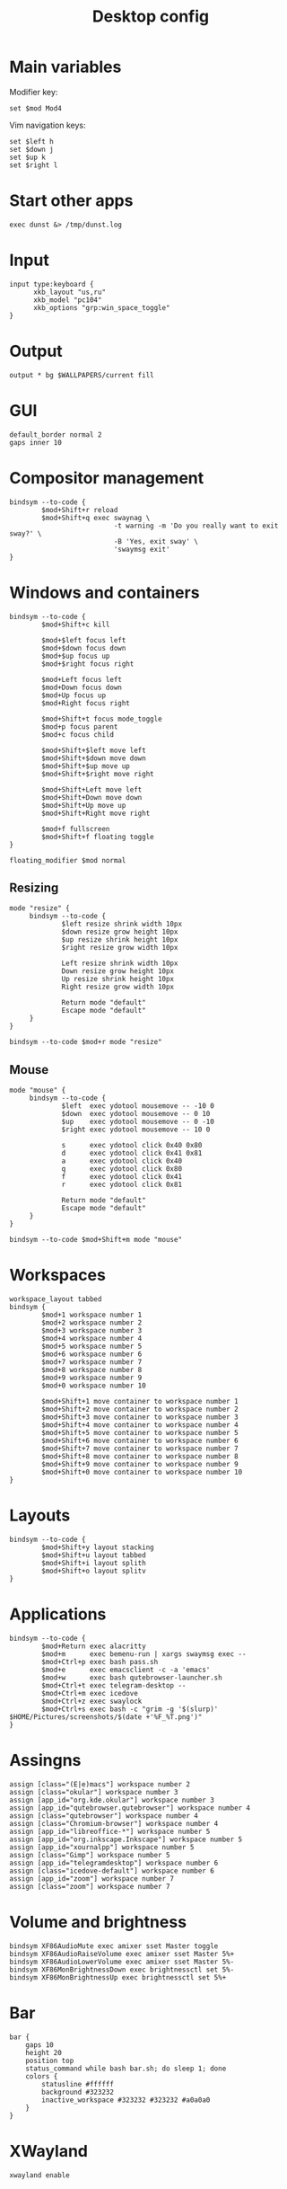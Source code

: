 #+TITLE: Desktop config#+PROPERTY: header-args :tangle /home/admin1475963/.config/sway/config* Main variablesModifier key:#+BEGIN_SRC conf-space  set $mod Mod4#+END_SRCVim navigation keys:#+BEGIN_SRC conf-space  set $left h  set $down j  set $up k  set $right l#+END_SRC* Start other apps#+BEGIN_SRC conf-space  exec dunst &> /tmp/dunst.log#+END_SRC* Input#+BEGIN_SRC conf-space  input type:keyboard {        xkb_layout "us,ru"        xkb_model "pc104"        xkb_options "grp:win_space_toggle"  }#+END_SRC* Output#+BEGIN_SRC conf-space  output * bg $WALLPAPERS/current fill#+END_SRC* GUI#+BEGIN_SRC conf-space  default_border normal 2  gaps inner 10#+END_SRC* Compositor management#+BEGIN_SRC conf-space  bindsym --to-code {          $mod+Shift+r reload          $mod+Shift+q exec swaynag \                            -t warning -m 'Do you really want to exit sway?' \                            -B 'Yes, exit sway' \                            'swaymsg exit'  }#+END_SRC* Windows and containers#+BEGIN_SRC conf-space  bindsym --to-code {          $mod+Shift+c kill          $mod+$left focus left          $mod+$down focus down          $mod+$up focus up          $mod+$right focus right          $mod+Left focus left          $mod+Down focus down          $mod+Up focus up          $mod+Right focus right          $mod+Shift+t focus mode_toggle          $mod+p focus parent          $mod+c focus child          $mod+Shift+$left move left          $mod+Shift+$down move down          $mod+Shift+$up move up          $mod+Shift+$right move right          $mod+Shift+Left move left          $mod+Shift+Down move down          $mod+Shift+Up move up          $mod+Shift+Right move right          $mod+f fullscreen          $mod+Shift+f floating toggle  }  floating_modifier $mod normal#+END_SRC** Resizing#+BEGIN_SRC conf-space  mode "resize" {       bindsym --to-code {               $left resize shrink width 10px               $down resize grow height 10px               $up resize shrink height 10px               $right resize grow width 10px               Left resize shrink width 10px               Down resize grow height 10px               Up resize shrink height 10px               Right resize grow width 10px               Return mode "default"               Escape mode "default"       }  }  bindsym --to-code $mod+r mode "resize"#+END_SRC** Mouse#+BEGIN_SRC conf-space  mode "mouse" {       bindsym --to-code {               $left  exec ydotool mousemove -- -10 0               $down  exec ydotool mousemove -- 0 10               $up    exec ydotool mousemove -- 0 -10               $right exec ydotool mousemove -- 10 0               s      exec ydotool click 0x40 0x80               d      exec ydotool click 0x41 0x81               a      exec ydotool click 0x40               q      exec ydotool click 0x80               f      exec ydotool click 0x41               r      exec ydotool click 0x81               Return mode "default"               Escape mode "default"       }  }  bindsym --to-code $mod+Shift+m mode "mouse"#+END_SRC* Workspaces#+BEGIN_SRC conf-space  workspace_layout tabbed  bindsym {          $mod+1 workspace number 1          $mod+2 workspace number 2          $mod+3 workspace number 3          $mod+4 workspace number 4          $mod+5 workspace number 5          $mod+6 workspace number 6          $mod+7 workspace number 7          $mod+8 workspace number 8          $mod+9 workspace number 9          $mod+0 workspace number 10          $mod+Shift+1 move container to workspace number 1          $mod+Shift+2 move container to workspace number 2          $mod+Shift+3 move container to workspace number 3          $mod+Shift+4 move container to workspace number 4          $mod+Shift+5 move container to workspace number 5          $mod+Shift+6 move container to workspace number 6          $mod+Shift+7 move container to workspace number 7          $mod+Shift+8 move container to workspace number 8          $mod+Shift+9 move container to workspace number 9          $mod+Shift+0 move container to workspace number 10  }#+END_SRC* Layouts#+BEGIN_SRC conf-space  bindsym --to-code {          $mod+Shift+y layout stacking          $mod+Shift+u layout tabbed          $mod+Shift+i layout splith          $mod+Shift+o layout splitv  }#+END_SRC* Applications#+BEGIN_SRC conf-space  bindsym --to-code {          $mod+Return exec alacritty          $mod+m      exec bemenu-run | xargs swaymsg exec --          $mod+Ctrl+p exec bash pass.sh          $mod+e      exec emacsclient -c -a 'emacs'          $mod+w      exec bash qutebrowser-launcher.sh          $mod+Ctrl+t exec telegram-desktop --          $mod+Ctrl+m exec icedove          $mod+Ctrl+z exec swaylock          $mod+Ctrl+s exec bash -c "grim -g '$(slurp)' $HOME/Pictures/screenshots/$(date +'%F_%T.png')"  }#+END_SRC* Assingns#+BEGIN_SRC conf-space  assign [class="(E|e)macs"] workspace number 2  assign [class="okular"] workspace number 3  assign [app_id="org.kde.okular"] workspace number 3  assign [app_id="qutebrowser.qutebrowser"] workspace number 4  assign [class="qutebrowser"] workspace number 4  assign [class="Chromium-browser"] workspace number 4  assign [app_id="libreoffice-*"] workspace number 5  assign [app_id="org.inkscape.Inkscape"] workspace number 5  assign [app_id="xournalpp"] workspace number 5  assign [class="Gimp"] workspace number 5  assign [app_id="telegramdesktop"] workspace number 6  assign [class="icedove-default"] workspace number 6  assign [app_id="zoom"] workspace number 7  assign [class="zoom"] workspace number 7#+END_SRC* Volume and brightness#+BEGIN_SRC conf-space  bindsym XF86AudioMute exec amixer sset Master toggle  bindsym XF86AudioRaiseVolume exec amixer sset Master 5%+  bindsym XF86AudioLowerVolume exec amixer sset Master 5%-  bindsym XF86MonBrightnessDown exec brightnessctl set 5%-  bindsym XF86MonBrightnessUp exec brightnessctl set 5%+#+END_SRC* Bar#+BEGIN_SRC conf-space  bar {      gaps 10      height 20      position top      status_command while bash bar.sh; do sleep 1; done      colors {          statusline #ffffff          background #323232          inactive_workspace #323232 #323232 #a0a0a0      }  }#+END_SRC* XWayland#+begin_src conf-space  xwayland enable#+end_src* Bar script#+BEGIN_SRC sh header-args :tangle /home/admin1475963/.local/bin/bar.sh  keyboard_input_name="1:1:AT_Translated_Set_2_keyboard"  datetime=$(date "+%F %T")  battery_charge=$(upower --show-info $(upower --enumerate | grep 'BAT') | grep "percentage" | awk '{print $2}')  battery_status=$(upower --show-info $(upower --enumerate | grep 'BAT') | grep "state" | awk '{print $2}')  audio_volume=$(pamixer --get-volume)  audio_is_muted=$(pamixer --get-mute)  # Others  language=$(swaymsg -r -t get_inputs | awk '/1:1:AT_Translated_Set_2_keyboard/;/xkb_active_layout_name/' | grep -A1 '\b1:1:AT_Translated_Set_2_keyboard\b' | grep "xkb_active_layout_name" | awk -F '"' '{print $4}')  if [ $battery_status = "discharging" ];  then      battery_pluggedin='⚠'  else      battery_pluggedin='⚡'  fi  if [ $audio_is_muted = "true" ]  then      audio_active='🔇'  else      audio_active='🔊'  fi  echo "⌨ $language | $audio_active $audio_volume% | $battery_pluggedin $battery_charge | 🕘 $datetime"#+END_SRC* Swaylock#+BEGIN_SRC conf-space header-args :tangle /home/admin1475963/.config/swaylock/config  image=$WALLPAPERS/current  scaling=fit  show-keyboard-layout  indicator-radius=70#+END_SRC* i3lock#+BEGIN_SRC sh header-args :tangle /home/admin1475963/.config/i3/i3lock-launcher.sh  B='#00000000'  # blank  C='#ffffff00'  # clear ish  D='#00bbffff'  # default  T='#00bbffff'  # text  W='#ff0000ff'  # wrong  V='#0000ffbb'  # verifying  IMAGE="$WALLPAPERS/current"  i3lock \  --image=$IMAGE --scale \  --insidever-color=$C   \  --ringver-color=$V     \  --insidewrong-color=$C \  --ringwrong-color=$W   \  --inside-color=$B      \  --ring-color=$D        \  --line-color=$B        \  --separator-color=$D   \  --verif-color=$T        \  --wrong-color=$T        \  --time-color=$T        \  --date-color=$T        \  --layout-color=$T      \  --keyhl-color=$W       \  --bshl-color=$W        \  --screen 1            \  --clock               \  --indicator           \  --time-str="%H:%M:%S"  \  --date-str="%d %m %Y" \  --keylayout 1#+END_SRC